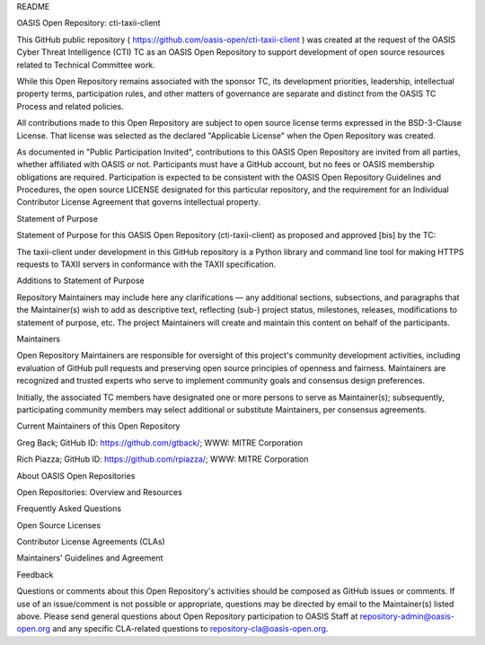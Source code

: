 .. raw:: html

   <div>

.. raw:: html

   <h1>

README

.. raw:: html

   </h1>

.. raw:: html

   <div>

.. raw:: html

   <h2>

OASIS Open Repository: cti-taxii-client

.. raw:: html

   </h2>

.. raw:: html

   <p>

This GitHub public repository (
https://github.com/oasis-open/cti-taxii-client ) was created at the
request of the OASIS Cyber Threat Intelligence (CTI) TC as an OASIS Open
Repository to support development of open source resources related to
Technical Committee work.

.. raw:: html

   </p>

.. raw:: html

   <p>

While this Open Repository remains associated with the sponsor TC, its
development priorities, leadership, intellectual property terms,
participation rules, and other matters of governance are separate and
distinct from the OASIS TC Process and related policies.

.. raw:: html

   </p>

.. raw:: html

   <p>

All contributions made to this Open Repository are subject to open
source license terms expressed in the BSD-3-Clause License. That license
was selected as the declared "Applicable License" when the Open
Repository was created.

.. raw:: html

   </p>

.. raw:: html

   <p>

As documented in "Public Participation Invited", contributions to this
OASIS Open Repository are invited from all parties, whether affiliated
with OASIS or not. Participants must have a GitHub account, but no fees
or OASIS membership obligations are required. Participation is expected
to be consistent with the OASIS Open Repository Guidelines and
Procedures, the open source LICENSE designated for this particular
repository, and the requirement for an Individual Contributor License
Agreement that governs intellectual property.

.. raw:: html

   </p>

.. raw:: html

   </div>

.. raw:: html

   <div>

.. raw:: html

   <h2>

Statement of Purpose

.. raw:: html

   </h2>

.. raw:: html

   <p>

Statement of Purpose for this OASIS Open Repository (cti-taxii-client)
as proposed and approved [bis] by the TC:

.. raw:: html

   </p>

.. raw:: html

   <p>

The taxii-client under development in this GitHub repository is a Python
library and command line tool for making HTTPS requests to TAXII servers
in conformance with the TAXII specification.

.. raw:: html

   </p>

.. raw:: html

   </div>

.. raw:: html

   <div>

.. raw:: html

   <h2>

Additions to Statement of Purpose

.. raw:: html

   </h2>

.. raw:: html

   <p>

Repository Maintainers may include here any clarifications — any
additional sections, subsections, and paragraphs that the Maintainer(s)
wish to add as descriptive text, reflecting (sub-) project status,
milestones, releases, modifications to statement of purpose, etc. The
project Maintainers will create and maintain this content on behalf of
the participants.

.. raw:: html

   </p>

.. raw:: html

   </div>

.. raw:: html

   <div>

.. raw:: html

   <h2>

Maintainers

.. raw:: html

   </h2>

.. raw:: html

   <p>

Open Repository Maintainers are responsible for oversight of this
project's community development activities, including evaluation of
GitHub pull requests and preserving open source principles of openness
and fairness. Maintainers are recognized and trusted experts who serve
to implement community goals and consensus design preferences.

.. raw:: html

   </p>

.. raw:: html

   <p>

Initially, the associated TC members have designated one or more persons
to serve as Maintainer(s); subsequently, participating community members
may select additional or substitute Maintainers, per consensus
agreements.

.. raw:: html

   </p>

.. raw:: html

   <p>

Current Maintainers of this Open Repository

.. raw:: html

   </p>

.. raw:: html

   <ul>

.. raw:: html

   <li>

Greg Back; GitHub ID: https://github.com/gtback/; WWW: MITRE Corporation

.. raw:: html

   </li>

.. raw:: html

   <li>

Rich Piazza; GitHub ID: https://github.com/rpiazza/; WWW: MITRE
Corporation

.. raw:: html

   </li>

.. raw:: html

   <!-- 
   Greg Back, gback@mitre.org, gtback, MITRE Corporation
   Rich Piazza, rpiazza@mitre.org, rpiazza, MITRE Corporation
   -->

.. raw:: html

   <!--<li><a href="mailto:luc.boutier@fastconnect.fr">Luc Boutier</a>; GitHub ID: <a href="https://github.com/lucboutier/">https://github.com/lucboutier/</a>; WWW: <a href="http://www.fastconnect.fr/">FastConnect SAS</a></li>  -->

.. raw:: html

   </ul>

.. raw:: html

   </div>

.. raw:: html

   <div>

.. raw:: html

   <h2>

About OASIS Open Repositories

.. raw:: html

   </h2>

.. raw:: html

   <p>

.. raw:: html

   <ul>

.. raw:: html

   <li>

Open Repositories: Overview and Resources

.. raw:: html

   </li>

.. raw:: html

   <li>

Frequently Asked Questions

.. raw:: html

   </li>

.. raw:: html

   <li>

Open Source Licenses

.. raw:: html

   </li>

.. raw:: html

   <li>

Contributor License Agreements (CLAs)

.. raw:: html

   </li>

.. raw:: html

   <li>

Maintainers' Guidelines and Agreement

.. raw:: html

   </li>

.. raw:: html

   </ul>

.. raw:: html

   </p>

.. raw:: html

   </div>

.. raw:: html

   <div>

.. raw:: html

   <h2>

Feedback

.. raw:: html

   </h2>

.. raw:: html

   <p>

Questions or comments about this Open Repository's activities should be
composed as GitHub issues or comments. If use of an issue/comment is not
possible or appropriate, questions may be directed by email to the
Maintainer(s) listed above. Please send general questions about Open
Repository participation to OASIS Staff at
repository-admin@oasis-open.org and any specific CLA-related questions
to repository-cla@oasis-open.org.

.. raw:: html

   </p>

.. raw:: html

   </div>

.. raw:: html

   </div>

